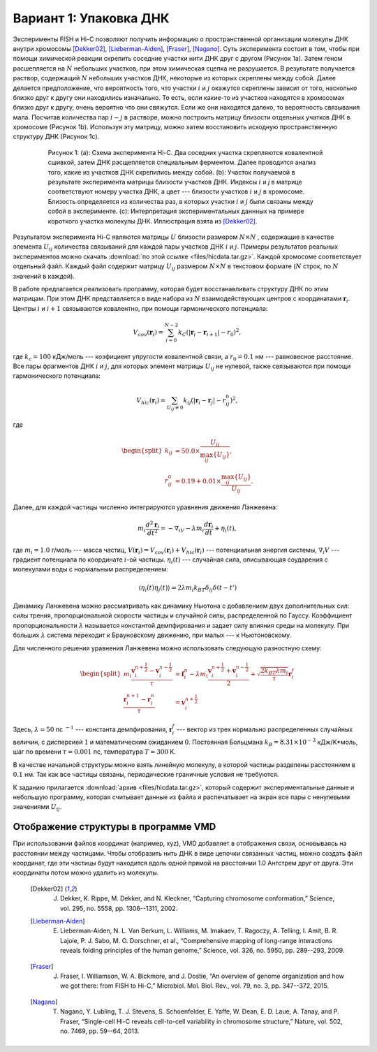 Вариант 1: Упаковка ДНК
-----------------------

Экcперименты FISH и Hi-C позволяют получить информацию о пространственной организации молекулы ДНК внутри хромосомы [Dekker02]_, [Lieberman-Aiden]_, [Fraser]_, [Nagano]_.
Суть эксперимента состоит в том, чтобы при помощи химической реакции скрепить соседние участки нити ДНК друг с другом (Рисунок 1a).
Затем геном расшепляется на :math:`N` небольших участков, при этом химическая сцепка не разрушается.
В результате получается раствор, содержащий :math:`N` небольших участков ДНК, некоторые из которых скреплены между собой.
Далее делается предположение, что вероятность того, что участки :math:`i` и :math:`j` окажутся скреплены зависит от того, насколько близко друг к другу они находились изначально.
То есть, если какие-то из участков находятся в хромосомах близко друг к другу, очень вероятно что они свяжутся.
Если же они находятся далеко, то вероятность связывания мала.
Посчитав количества пар :math:`i-j` в растворе, можно построить матрицу близости отдельных учатков ДНК в хромосоме (Рисунок 1b).
Используя эту матрицу, можно хатем восстановить исходную пространственную структуру ДНК (Рисунок 1c).


    .. figure:: Figures/HiC.png
  
        Рисунок 1:
        (a): Схема эксперимента Hi-C.
        Два соседних участка скрепляются ковалентной сшивкой, затем ДНК расщепляется специальным ферментом.
        Далее проводится анализ того, какие из участков ДНК скрепились между собой.
        (b): Участок получаемой в результате эксперимента матрицы близости участков ДНК.
        Индексы :math:`i` и `j` в матрице соответствуют номеру участка ДНК, а цвет --- близости участков :math:`i` и :math:`j` в хромосоме.
        Близость определяется из количества раз, в которых участки :math:`i` и :math:`j` были связаны между собой в эксперименте.
        (c): Интерпретация экспериментальных даннных на примере короткого участка молекулы ДНК.
        Иллюстрация взята из [Dekker02]_.

Результатом эксперимента Hi-C являются матрицы :math:`U` близости размером :math:`N\times N` , содержащие в качестве элемента :math:`U_{ij}` количества связываний для каждой пары участков ДНК :math:`i` и :math:`j`.
Примеры результатов реальных экспериментов можно скачать :download:`по этой ссылке <files/hicdata.tar.gz>`.
Каждой хромосоме соответствует отдельный файл.
Каждый файл содержит матрицу :math:`U_{ij}` размером :math:`N\times N` в текстовом формате (:math:`N` строк, по :math:`N` значений в каждой).

В работе предлагается реализовать программу, которая будет восстанавливать структуру ДНК по этим матрицам.
При этом ДНК представляется в виде набора из :math:`N` взаимодействующих центров с координатами :math:`{\mathbf{r}_i}`. Центры :math:`i` и :math:`i + 1` связываются ковалентно, при помощи гармонического потенциала:

    .. math::

        V_{cov}({\mathbf{r}_i})=\sum_{i=0}^{N-2}k_C(|\mathbf{r}_i-\mathbf{r}_{i+1}|-r_0)^2,

где :math:`k_c = 100` кДж/моль --- коэфициент упругости ковалентной связи, а :math:`r_0 = 0.1` нм --- равновесное расстояние.
Все пары фрагментов ДНК :math:`i` и :math:`j`, для которых элемент матрицы :math:`U_{ij}` не нулевой, также связываются при помощи гармонического потенциала:

    .. math::

        V_{hic}({\mathbf{r}_i})=\sum_{U_{ij}\ne 0}k_{ij}(|\mathbf{r}_i-\mathbf{r}_{j}|-r_{ij}^0)^2,

где

    .. math::

        \begin{split}
        k_{ij} &= 50.0 \times \frac{U_{ij}}{\max_{ij}\{U_{ij}\}},\\
        r^0_{ij} &= 0.19 + 0.01 \times \frac{\max_{ij} \{U_{ij}\}}{U_{ij}}.
        \end{split}

Далее, для каждой частицы численно интегрируются уравнения движения Ланжевена:

    .. math::

            m_i\frac{d^2\mathbf{r}_i}{dt^2}=-\nabla_iV-\lambda m_i\frac{d\mathbf{r}_i}{dt}+\eta_i(t),

где :math:`m_i = 1.0` г/моль --- масса частиц, :math:`V({\mathbf{r}_i}) = V_{cov}({\mathbf{r}_i}) + V_{hic}({\mathbf{r}_i})` --- потенциальная энергия системы, :math:`\nabla_i V` --- градиент потенциала по координате :math:`i`-ой частицы. :math:`\eta_i(t)` --- случайная сила, описывающая соударения с молекулами воды с нормальным распределением:

    .. math::

            \langle\eta_i(t)\eta_j(t)\rangle = 2\lambda m_i k_BT\delta_{ij}\delta(t-t')

Динамику Ланжевена можно рассматривать как динамику Ньютона с добавлением двух дополнительных сил: силы трения, пропорциональной скорости частицы и случайной силы, распределенной по Гауссу. Коэффициент пропорциональности :math:`\lambda` называется константой демпфирования и задает силу влияния среды на молекулу. При больших :math:`\lambda` система переходит к Брауновскому движению, при малых --- к Ньютоновскому.

Для численного решения уравнения Ланжевена можно использовать следующую разностную схему:

    .. math::

        \begin{split}
         m_i\frac{\mathbf{v}_{i}^{n+\frac{1}{2}}-\mathbf{v}_{i}^{n-\frac{1}{2}}}{\tau} &= \mathbf{f}_{i}^{n} - \lambda m_i\frac{\mathbf{v}_{i}^{n+\frac{1}{2}}+\mathbf{v}_{i}^{n-\frac{1}{2}}}{2}+\sqrt{\frac{2k_BT\lambda m_i}{\tau}}\mathbf{r}_i^f\\
        \frac{\mathbf{r}_{i}^{n+1}-\mathbf{r}_{i}^{n}}{\tau} &= \mathbf{v}_{i}^{n+\frac{1}{2}}
        \end{split}

Здесь, :math:`\lambda=50` пс :math:`^{-1}` --- константа демпфирования, :math:`\mathbf{r}_i^f` --- вектор из трех нормально распределенных случайных величин, с дисперсией :math:`1` и математическим ожиданием :math:`0`. Постоянная Больцмана :math:`k_B=8.31\times10^{-3}` кДж/K*моль, шаг по времени :math:`\tau=0.001` пс, температура :math:`T=300` K.

В качестве начальной структуры можно взять линейную молекулу, в которой частицы разделены расстоянием в :math:`0.1` нм. Так как все частицы связаны, периодические граничные условия не требуются.

К заданию прилагается :download:`архив <files/hicdata.tar.gz>`, который содержит экспериментальные данные и небольшую программу, которая считывает данные из файла и распечатывает на экран все пары с ненулевыми значениями :math:`U_{ij}`.

Отображение структуры в программе VMD
^^^^^^^^^^^^^^^^^^^^^^^^^^^^^^^^^^^^^

При использовании файлов координат (например, xyz), VMD добавляет в отображения связи, основываясь на расстоянии между частицами.
Чтобы отобразить нить ДНК в виде цепочки связанных частиц, можно создать файл координат, где эти частицы будут находится вдоль одной прямой на расстоянии 1.0 Ангстрем друг от друга.
Эти координаты потом можно удалить из молекулы. 


    .. [Dekker02] J. Dekker, K. Rippe, M. Dekker, and N. Kleckner, “Capturing chromosome conformation,” Science, vol. 295, no. 5558, pp. 1306--1311, 2002.

    .. [Lieberman-Aiden] E. Lieberman-Aiden, N. L. Van Berkum, L. Williams, M. Imakaev, T. Ragoczy, A. Telling, I. Amit, B. R. Lajoie, P. J. Sabo, M. O. Dorschner, et al., “Comprehensive mapping of long-range interactions reveals folding principles of the human genome,” Science, vol. 326, no. 5950, pp. 289--293, 2009.

    .. [Fraser] J. Fraser, I. Williamson, W. A. Bickmore, and J. Dostie, “An overview of genome organization and how we got there: from FISH to Hi-C,” Microbiol. Mol. Biol. Rev., vol. 79, no. 3, pp. 347--372, 2015.

    .. [Nagano] T. Nagano, Y. Lubling, T. J. Stevens, S. Schoenfelder, E. Yaffe, W. Dean, E. D. Laue, A. Tanay, and P. Fraser, “Single-cell Hi-C reveals cell-to-cell variability in chromosome structure,” Nature, vol. 502, no. 7469, pp. 59--64, 2013.

